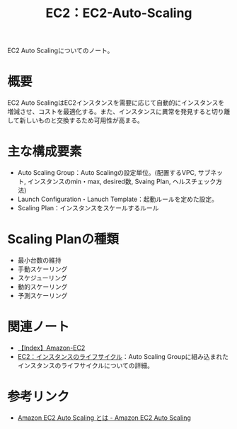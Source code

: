 :PROPERTIES:
:ID:       0E627869-936C-4F8F-B592-CF638B40E5C8
:END:
#+title: EC2：EC2-Auto-Scaling

EC2 Auto Scalingについてのノート。

* 概要
EC2 Auto ScalingはEC2インスタンスを需要に応じて自動的にインスタンスを増減させ、コストを最適化する。また、インスタンスに異常を発見すると切り離して新しいものと交換するため可用性が高まる。

* 主な構成要素
- Auto Scaling Group：Auto Scalingの設定単位。(配置するVPC, サブネット, インスタンスのmin・max, desired数, Svaing Plan, ヘルスチェック方法)
- Launch Configuration・Lanuch Template：起動ルールを定めた設定。
- Scaling Plan：インスタンスをスケールするルール

* Scaling Planの種類
- 最小台数の維持
- 手動スケーリング
- スケジューリング
- 動的スケーリング
- 予測スケーリング
  
* 関連ノート
- [[id:FF034A4F-F4C0-4554-893C-D47530CD1C6C][【Index】Amazon-EC2]]
- [[id:984BC19E-555F-45E9-A318-7B23005151A4][EC2：インスタンスのライフサイクル]]：Auto Scaling Groupに組み込まれたインスタンスのライフサイクルについての詳細。
  
* 参考リンク
- [[https://docs.aws.amazon.com/ja_jp/autoscaling/ec2/userguide/what-is-amazon-ec2-auto-scaling.html][Amazon EC2 Auto Scaling とは - Amazon EC2 Auto Scaling]]
